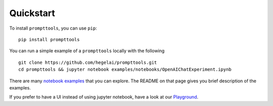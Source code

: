 Quickstart
===========

To install ``prompttools``, you can use ``pip``:

::

   pip install prompttools

You can run a simple example of a ``prompttools`` locally with the following

::

    git clone https://github.com/hegelai/prompttools.git
    cd prompttools && jupyter notebook examples/notebooks/OpenAIChatExperiment.ipynb

There are many `notebook examples <https://github.com/hegelai/prompttools/tree/main/examples/notebooks>`_ that
you can explore. The README on that page gives you brief description of the examples.

If you prefer to have a UI instead of using jupyter notebook, have a look at
our `Playground <./playground.html>`_.
